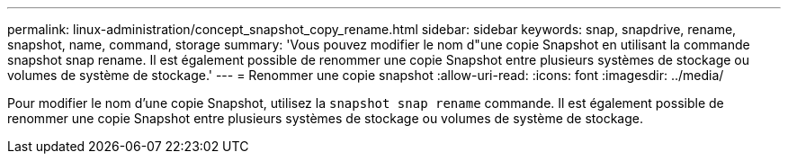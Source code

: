 ---
permalink: linux-administration/concept_snapshot_copy_rename.html 
sidebar: sidebar 
keywords: snap, snapdrive, rename, snapshot, name, command, storage 
summary: 'Vous pouvez modifier le nom d"une copie Snapshot en utilisant la commande snapshot snap rename. Il est également possible de renommer une copie Snapshot entre plusieurs systèmes de stockage ou volumes de système de stockage.' 
---
= Renommer une copie snapshot
:allow-uri-read: 
:icons: font
:imagesdir: ../media/


[role="lead"]
Pour modifier le nom d'une copie Snapshot, utilisez la `snapshot snap rename` commande. Il est également possible de renommer une copie Snapshot entre plusieurs systèmes de stockage ou volumes de système de stockage.
